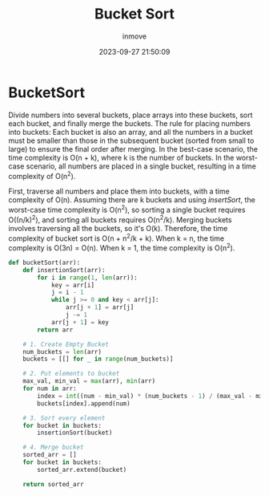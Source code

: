 #+TITLE: Bucket Sort
#+DATE: 2023-09-27 21:50:09
#+DISPLAY: nil
#+STARTUP: indent
#+OPTIONS: toc:10
#+AUTHOR: inmove
#+KEYWORDS: Bucket Sort
#+CATEGORIES: Sort

* BucketSort

Divide numbers into several buckets, place arrays into these buckets, sort each bucket, and finally merge the buckets.
The rule for placing numbers into buckets:
  Each bucket is also an array, and all the numbers in a bucket must be smaller than those in the subsequent bucket (sorted from small to large) to ensure the final order after merging.
  In the best-case scenario, the time complexity is O(n + k), where k is the number of buckets.
  In the worst-case scenario, all numbers are placed in a single bucket, resulting in a time complexity of O(n^2).

First, traverse all numbers and place them into buckets, with a time complexity of O(n).
Assuming there are k buckets and using /insertSort/, the worst-case time complexity is O(n^2), so sorting a single bucket requires O((n/k)^2), and sorting all buckets requires O(n^2/k).
Merging buckets involves traversing all the buckets, so it's O(k).
Therefore, the time complexity of bucket sort is O(n + n^2/k + k).
When k = n, the time complexity is O(3n) = O(n).
When k = 1, the time complexity is O(n^2).

#+begin_src python
  def bucketSort(arr):
      def insertionSort(arr):
          for i in range(1, len(arr)):
              key = arr[i]
              j = i - 1
              while j >= 0 and key < arr[j]:
                  arr[j + 1] = arr[j]
                  j -= 1
              arr[j + 1] = key
          return arr

      # 1. Create Empty Bucket
      num_buckets = len(arr)
      buckets = [[] for _ in range(num_buckets)]

      # 2. Put elements to bucket
      max_val, min_val = max(arr), min(arr)
      for num in arr:
          index = int((num - min_val) * (num_buckets - 1) / (max_val - min_val))
          buckets[index].append(num)

      # 3. Sort every element
      for bucket in buckets:
          insertionSort(bucket)

      # 4. Merge bucket
      sorted_arr = []
      for bucket in buckets:
          sorted_arr.extend(bucket)

      return sorted_arr
#+end_src
